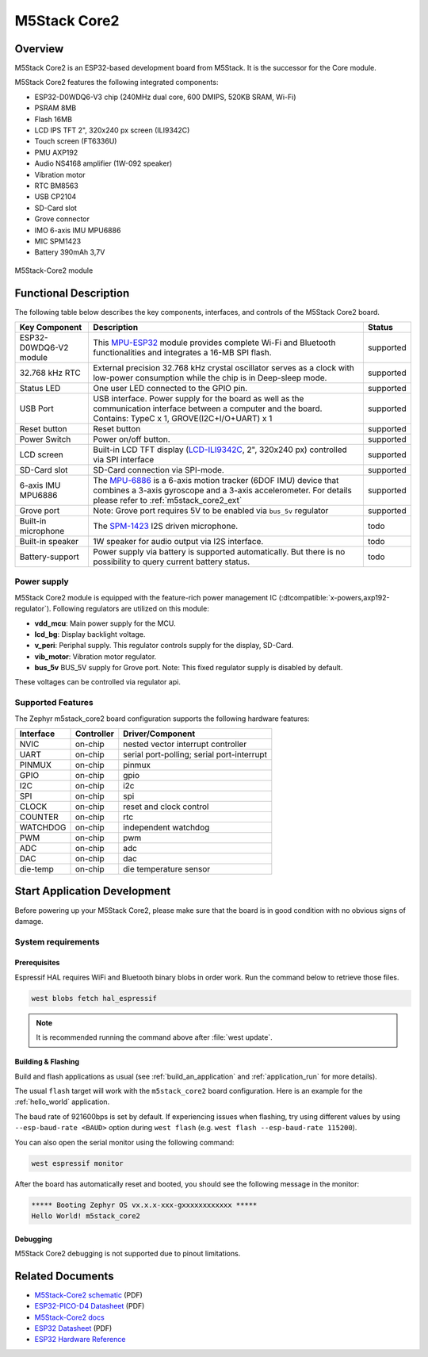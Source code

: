.. _m5stack_core2:

M5Stack Core2
#############

Overview
********

M5Stack Core2 is an ESP32-based development board from M5Stack. It is the successor for the Core module.

M5Stack Core2 features the following integrated components:

- ESP32-D0WDQ6-V3 chip (240MHz dual core, 600 DMIPS, 520KB SRAM, Wi-Fi)
- PSRAM 8MB
- Flash 16MB
- LCD IPS TFT 2", 320x240 px screen (ILI9342C)
- Touch screen (FT6336U)
- PMU AXP192
- Audio NS4168 amplifier (1W-092 speaker)
- Vibration motor
- RTC BM8563
- USB CP2104
- SD-Card slot
- Grove connector
- IMO 6-axis IMU MPU6886
- MIC SPM1423
- Battery 390mAh 3,7V

.. figure:: img/m5stack_core2.webp
        :align: center
        :alt: M5Stack-Core2
        :width: 400 px

        M5Stack-Core2 module

Functional Description
**********************

The following table below describes the key components, interfaces, and controls
of the M5Stack Core2 board.

.. _M5Core2 Schematic: https://m5stack.oss-cn-shenzhen.aliyuncs.com/resource/docs/schematic/Core/CORE2_V1.0_SCH.pdf
.. _MPU-ESP32: https://m5stack.oss-cn-shenzhen.aliyuncs.com/resource/docs/datasheet/core/esp32_datasheet_en_v3.9.pdf
.. _TOUCH-FT6336U: https://m5stack.oss-cn-shenzhen.aliyuncs.com/resource/docs/datasheet/core/Ft6336GU_Firmware%20外部寄存器_20151112-%20EN.xlsx
.. _SND-NS4168: https://m5stack.oss-cn-shenzhen.aliyuncs.com/resource/docs/datasheet/core/NS4168_CN_datasheet.pdf
.. _MPU-6886: https://m5stack.oss-cn-shenzhen.aliyuncs.com/resource/docs/datasheet/core/MPU-6886-000193%2Bv1.1_GHIC_en.pdf
.. _LCD-ILI9342C: https://m5stack.oss-cn-shenzhen.aliyuncs.com/resource/docs/datasheet/core/ILI9342C-ILITEK.pdf
.. _SPM-1423: https://m5stack.oss-cn-shenzhen.aliyuncs.com/resource/docs/datasheet/core/SPM1423HM4H-B_datasheet_en.pdf
.. _RTC-BM8563: https://m5stack.oss-cn-shenzhen.aliyuncs.com/resource/docs/datasheet/core/BM8563_V1.1_cn.pdf
.. _SY7088: https://m5stack.oss-cn-shenzhen.aliyuncs.com/resource/docs/datasheet/core/SY7088-Silergy.pdf
.. _PMU-AXP192: https://m5stack.oss-cn-shenzhen.aliyuncs.com/resource/docs/datasheet/core/AXP192_datasheet_en.pdf
.. _VIB-1072_RFN01: https://m5stack.oss-cn-shenzhen.aliyuncs.com/resource/docs/datasheet/core/1027RFN01-33d.pdf

+------------------+--------------------------------------------------------------------------+-----------+
| Key Component    | Description                                                              | Status    |
+==================+==========================================================================+===========+
| ESP32-D0WDQ6-V2  | This `MPU-ESP32`_ module provides complete Wi-Fi and Bluetooth           | supported |
| module           | functionalities and integrates a 16-MB SPI flash.                        |           |
+------------------+--------------------------------------------------------------------------+-----------+
| 32.768 kHz RTC   | External precision 32.768 kHz crystal oscillator serves as a clock with  | supported |
|                  | low-power consumption while the chip is in Deep-sleep mode.              |           |
+------------------+--------------------------------------------------------------------------+-----------+
| Status LED       | One user LED connected to the GPIO pin.                                  | supported |
+------------------+--------------------------------------------------------------------------+-----------+
| USB Port         | USB interface. Power supply for the board as well as the                 | supported |
|                  | communication interface between a computer and the board.                |           |
|                  | Contains: TypeC x 1, GROVE(I2C+I/O+UART) x 1                             |           |
+------------------+--------------------------------------------------------------------------+-----------+
| Reset button     | Reset button                                                             | supported |
+------------------+--------------------------------------------------------------------------+-----------+
| Power Switch     | Power on/off button.                                                     | supported |
+------------------+--------------------------------------------------------------------------+-----------+
| LCD screen       | Built-in LCD TFT display \(`LCD-ILI9342C`_, 2", 320x240 px\)             | supported |
|                  | controlled via SPI interface                                             |           |
+------------------+--------------------------------------------------------------------------+-----------+
| SD-Card slot     | SD-Card connection via SPI-mode.                                         | supported |
+------------------+--------------------------------------------------------------------------+-----------+
| 6-axis IMU       | The `MPU-6886`_ is a 6-axis motion tracker (6DOF IMU) device that        | supported |
| MPU6886          | combines a 3-axis gyroscope and a 3-axis accelerometer.                  |           |
|                  | For details please refer to :ref:`m5stack_core2_ext`                     |           |
+------------------+--------------------------------------------------------------------------+-----------+
| Grove port       | Note: Grove port requires 5V to be enabled via ``bus_5v`` regulator      | supported |
+------------------+--------------------------------------------------------------------------+-----------+
| Built-in         | The `SPM-1423`_ I2S driven microphone.                                   | todo      |
| microphone       |                                                                          |           |
+------------------+--------------------------------------------------------------------------+-----------+
| Built-in speaker | 1W speaker for audio output via I2S interface.                           | todo      |
+------------------+--------------------------------------------------------------------------+-----------+
| Battery-support  | Power supply via battery is supported automatically. But there is no     | todo      |
|                  | possibility to query current battery status.                             |           |
+------------------+--------------------------------------------------------------------------+-----------+

Power supply
============
M5Stack Core2 module is equipped with the feature-rich power management IC
(:dtcompatible:`x-powers,axp192-regulator`).
Following regulators are utilized on this module:

- **vdd_mcu**:
  Main power supply for the MCU.
- **lcd_bg**:
  Display backlight voltage.
- **v_peri**:
  Periphal supply. This regulator controls supply for the display, SD-Card.
- **vib_motor**:
  Vibration motor regulator.
- **bus_5v**
  BUS_5V supply for Grove port.
  Note: This fixed regulator supply is disabled by default.


These voltages can be controlled via regulator api.

Supported Features
==================

The Zephyr m5stack_core2 board configuration supports the following hardware features:

+-----------+------------+-------------------------------------+
| Interface | Controller | Driver/Component                    |
+===========+============+=====================================+
| NVIC      | on-chip    | nested vector interrupt controller  |
+-----------+------------+-------------------------------------+
| UART      | on-chip    | serial port-polling;                |
|           |            | serial port-interrupt               |
+-----------+------------+-------------------------------------+
| PINMUX    | on-chip    | pinmux                              |
+-----------+------------+-------------------------------------+
| GPIO      | on-chip    | gpio                                |
+-----------+------------+-------------------------------------+
| I2C       | on-chip    | i2c                                 |
+-----------+------------+-------------------------------------+
| SPI       | on-chip    | spi                                 |
+-----------+------------+-------------------------------------+
| CLOCK     | on-chip    | reset and clock control             |
+-----------+------------+-------------------------------------+
| COUNTER   | on-chip    | rtc                                 |
+-----------+------------+-------------------------------------+
| WATCHDOG  | on-chip    | independent watchdog                |
+-----------+------------+-------------------------------------+
| PWM       | on-chip    | pwm                                 |
+-----------+------------+-------------------------------------+
| ADC       | on-chip    | adc                                 |
+-----------+------------+-------------------------------------+
| DAC       | on-chip    | dac                                 |
+-----------+------------+-------------------------------------+
| die-temp  | on-chip    | die temperature sensor              |
+-----------+------------+-------------------------------------+


Start Application Development
*****************************

Before powering up your M5Stack Core2, please make sure that the board is in good
condition with no obvious signs of damage.

System requirements
===================

Prerequisites
-------------

Espressif HAL requires WiFi and Bluetooth binary blobs in order work. Run the command
below to retrieve those files.

.. code-block:: console

   west blobs fetch hal_espressif

.. note::

   It is recommended running the command above after :file:`west update`.

Building & Flashing
-------------------

Build and flash applications as usual (see :ref:`build_an_application` and
:ref:`application_run` for more details).

.. zephyr-app-commands::
   :zephyr-app: samples/hello_world
   :board: m5stack_core2/esp32/procpu
   :goals: build

The usual ``flash`` target will work with the ``m5stack_core2`` board
configuration. Here is an example for the :ref:`hello_world`
application.

.. zephyr-app-commands::
   :zephyr-app: samples/hello_world
   :board: m5stack_core2/esp32/procpu
   :goals: flash

The baud rate of 921600bps is set by default. If experiencing issues when flashing,
try using different values by using ``--esp-baud-rate <BAUD>`` option during
``west flash`` (e.g. ``west flash --esp-baud-rate 115200``).

You can also open the serial monitor using the following command:

.. code-block:: shell

   west espressif monitor

After the board has automatically reset and booted, you should see the following
message in the monitor:

.. code-block:: console

   ***** Booting Zephyr OS vx.x.x-xxx-gxxxxxxxxxxxx *****
   Hello World! m5stack_core2

Debugging
---------

M5Stack Core2 debugging is not supported due to pinout limitations.

Related Documents
*****************

- `M5Stack-Core2 schematic <https://m5stack.oss-cn-shenzhen.aliyuncs.com/resource/docs/schematic/Core/CORE2_V1.0_SCH.pdf>`_ (PDF)
- `ESP32-PICO-D4 Datasheet <https://www.espressif.com/sites/default/files/documentation/esp32-pico-d4_datasheet_en.pdf>`_ (PDF)
- `M5Stack-Core2 docs <https://docs.m5stack.com/en/core/core2>`_
- `ESP32 Datasheet <https://www.espressif.com/sites/default/files/documentation/esp32_datasheet_en.pdf>`_ (PDF)
- `ESP32 Hardware Reference <https://docs.espressif.com/projects/esp-idf/en/latest/esp32/hw-reference/index.html>`_
